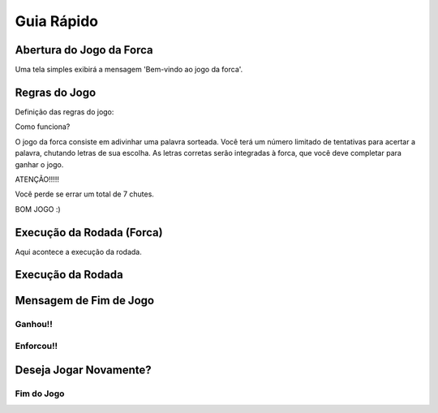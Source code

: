Guia Rápido
===========================

Abertura do Jogo da Forca
---------------------------

.. image:: _static/abertura-jogo.png
        :alt: Abertura do jogo

Uma tela simples exibirá a mensagem 'Bem-vindo ao jogo da forca'.

Regras do Jogo
--------------------------

.. image:: _static/regras-do-jogo.png
        :alt: Regras do jogo

Definição das regras do jogo:

Como funciona? \

O jogo da forca consiste em adivinhar uma palavra sorteada. Você terá um número limitado de tentativas para acertar a palavra, chutando letras de sua escolha. \
As letras corretas serão integradas à forca, que você deve completar para ganhar o jogo.

ATENÇÃO!!!!! \

Você perde se errar um total de 7 chutes. \

BOM JOGO :)


Execução da Rodada (Forca)
-----------------------------
.. image:: _static/forca.png
        :alt: Forca

Aqui acontece a execução da rodada.

Execução da Rodada
-----------------------------

.. image:: _static/execucao-da-rodada.png
        :alt: Execução da rodada

Mensagem de Fim de Jogo
-----------------------------

Ganhou!!
~~~~~~~~~~~~~~~~~~~~~~~~~~~~

.. image:: _static/ganhou.png
    :alt: Ganhou a rodada

Enforcou!!
~~~~~~~~~~~~~~~~~~~~~~~~~~~~

.. image:: _static/perdeu.png
        :alt: Perdeu a rodada

Deseja Jogar Novamente?
----------------------------

.. image:: _static/jogar-denovo.png
        :alt: Jogar novamente?

Fim do Jogo
~~~~~~~~~~~~~~~~~~~~~~~~~~~~

.. image:: _static/fim-de-jogo.png
        :alt: Fim de jogo


